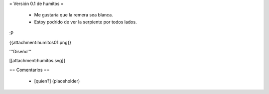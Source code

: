 = Versión 0.1 de humitos =

 * Me gustaría que la remera sea blanca.
 * Estoy podrido de ver la serpiente por todos lados.

:P

{{attachment:humitos01.png}}

'''Diseño'''

[[attachment:humitos.svg]]

== Comentarios ==

 * [quien?] (placeholder)
